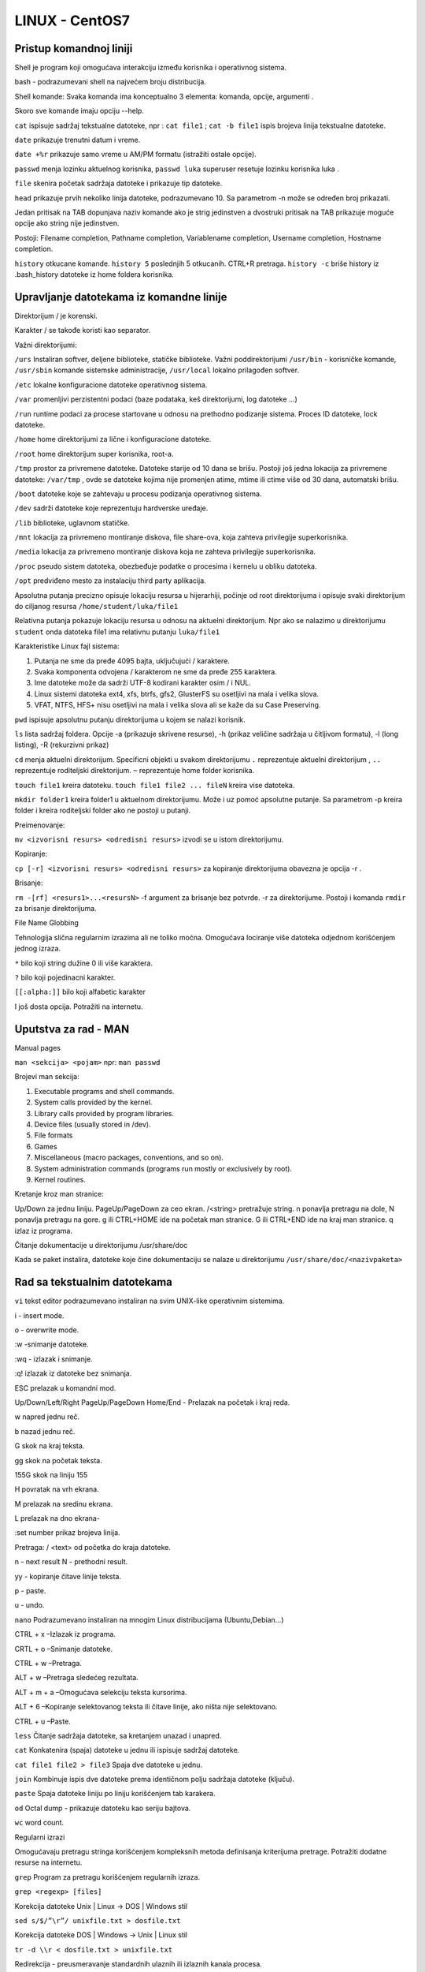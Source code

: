 LINUX - CentOS7
===============

Pristup komandnoj liniji
------------------------

Shell je program koji omogućava interakciju između korisnika i operativnog sistema.

bash - podrazumevani shell na najvećem broju distribucija.

Shell komande: Svaka komanda ima konceptualno 3 elementa: komanda, opcije, argumenti .

Skoro sve komande imaju opciju --help.

``cat`` ispisuje sadržaj tekstualne datoteke, npr : ``cat file1`` ; ``cat -b file1`` ispis brojeva linija tekstualne datoteke.

``date`` prikazuje trenutni datum i vreme.

``date +%r`` prikazuje samo vreme u AM/PM formatu (istražiti ostale opcije).

``passwd`` menja lozinku aktuelnog korisnika, ``passwd luka`` superuser resetuje lozinku korisnika luka .

``file`` skenira početak sadržaja datoteke i prikazuje tip datoteke.

``head`` prikazuje prvih nekoliko linija datoteke, podrazumevano 10. Sa parametrom -n može se određen broj prikazati.

Jedan pritisak na TAB dopunjava naziv komande ako je strig jedinstven a dvostruki pritisak na TAB prikazuje moguće opcije ako string nije jedinstven.

Postoji:
Filename completion,
Pathname completion,
Variablename completion,
Username completion,
Hostname completion.

``history`` otkucane komande. ``history 5`` poslednjih 5 otkucanih. CTRL+R pretraga. ``history -c`` briše history iz .bash_history datoteke iz home foldera korisnika.


Upravljanje datotekama iz komandne linije
-----------------------------------------

Direktorijum / je korenski.

Karakter / se takođe koristi kao separator.

Važni direktorijumi:

``/urs`` Instaliran softver, deljene biblioteke, statičke biblioteke. Važni poddirektorijumi ``/usr/bin`` - korisničke komande, ``/usr/sbin`` komande sistemske administracije, ``/usr/local`` lokalno prilagođen softver.

``/etc`` lokalne konfiguracione datoteke operativnog sistema.

``/var`` promenljivi perzistentni podaci (baze podataka, keš direktorijumi, log datoteke ...)

``/run`` runtime podaci za procese startovane u odnosu na prethodno podizanje sistema. Proces ID datoteke, lock datoteke.

``/home`` home direktorijumi za lične i konfiguracione datoteke.

``/root`` home direktorijum super korisnika, root-a.

``/tmp`` prostor za privremene datoteke. Datoteke starije od 10 dana se brišu. Postoji još jedna lokacija za privremene datoteke: ``/var/tmp`` , ovde se datoteke kojima nije promenjen atime, mtime ili ctime više od 30 dana, automatski brišu.

``/boot`` datoteke koje se zahtevaju u procesu podizanja operativnog sistema.

``/dev`` sadrži datoteke koje reprezentuju hardverske uređaje.

``/lib`` biblioteke, uglavnom statičke.

``/mnt`` lokacija za  privremeno montiranje diskova, file share-ova, koja zahteva privilegije superkorisnika.

``/media`` lokacija za privremeno montiranje diskova koja ne zahteva privilegije superkorisnika.

``/proc`` pseudo sistem datoteka, obezbeđuje podatke o procesima i kernelu u obliku datoteka.

``/opt`` predviđeno mesto za instalaciju third party aplikacija.


Apsolutna putanja precizno opisuje lokaciju resursa u hijerarhiji, počinje od root direktorijuma i opisuje svaki direktorijum do ciljanog resursa ``/home/student/luka/file1``

Relativna putanja pokazuje lokaciju resursa u odnosu na aktuelni direktorijum. Npr ako se nalazimo u direktorijumu ``student`` onda datoteka file1 ima relativnu putanju ``luka/file1``


Karakteristike Linux fajl sistema:

1. Putanja ne sme da pređe 4095 bajta, uključujući / karaktere.

2. Svaka komponenta odvojena / karakterom ne sme da pređe 255 karaktera.

3. Ime datoteke može da sadrži  UTF-8  kodirani karakter osim / i NUL.

4. Linux sistemi datoteka ext4, xfs, btrfs, gfs2, GlusterFS su osetljivi na mala i velika slova.

5. VFAT, NTFS, HFS+ nisu osetljivi na mala i velika slova ali se kaže da su Case Preserving.


``pwd`` ispisuje apsolutnu putanju direktorijuma u kojem se nalazi korisnik.

``ls`` lista sadržaj foldera. Opcije -a (prikazuje skrivene resurse), -h (prikaz veličine sadržaja u čitljivom formatu), -l (long listing), -R (rekurzivni prikaz)

``cd`` menja aktuelni direktorijum. Specificni objekti u svakom direktorijumu ``.`` reprezentuje aktuelni direktorijum , ``..`` reprezentuje roditeljski direktorijum. ``~`` reprezentuje home folder korisnika.

``touch file1`` kreira datoteku. ``touch file1 file2 ... fileN`` kreira vise datoteka.

``mkdir folder1`` kreira folder1 u aktuelnom direktorijumu. Može i uz pomoć apsolutne putanje. Sa parametrom -p kreira folder i kreira roditeljski folder ako ne postoji u putanji.

Preimenovanje:

``mv <izvorisni resurs> <odredisni resurs>`` izvodi se u istom direktorijumu.

Kopiranje:

``cp [-r] <izvorisni resurs> <odredisni resurs>`` za kopiranje direktorijuma obavezna je opcija -r .

Brisanje:

``rm -[rf] <resurs1>...<resursN>`` -f argument za brisanje bez potvrde. -r za direktorijume. Postoji i komanda ``rmdir`` za brisanje direktorijuma.

File Name Globbing

Tehnologija slična regularnim izrazima ali ne toliko moćna. Omogućava lociranje više datoteka odjednom korišćenjem jednog izraza.

``*`` bilo koji string dužine 0 ili više karaktera.

``?`` bilo koji pojedinacni karakter.

``[[:alpha:]]`` bilo koji alfabetic karakter

I još dosta opcija. Potražiti na internetu.

Uputstva za rad - MAN
---------------------

Manual pages

``man <sekcija> <pojam>`` npr: ``man passwd``

Brojevi man sekcija:

1. Executable programs and shell commands.
2. System calls provided by the kernel.
3. Library calls provided by program libraries.
4. Device files (usually stored in /dev).
5. File formats
6. Games
7. Miscellaneous (macro packages, conventions, and so on).
8. System administration commands (programs run mostly or exclusively by root).
9. Kernel routines.

Kretanje kroz man stranice:

Up/Down za jednu liniju. PageUp/PageDown za ceo ekran. /<string> pretražuje string. n ponavlja pretragu na dole, N ponavlja pretragu na gore.
g ili CTRL+HOME ide na početak man stranice. G ili CTRL+END ide na kraj man stranice.  q izlaz iz programa.

Čitanje dokumentacije u direktorijumu /usr/share/doc

Kada se paket instalira, datoteke koje čine dokumentaciju se nalaze u direktorijumu ``/usr/share/doc/<nazivpaketa>``


Rad sa tekstualnim datotekama
-----------------------------

``vi`` tekst editor podrazumevano instaliran na svim UNIX-like operativnim sistemima.

i - insert mode.

o - overwrite mode.

:w -snimanje datoteke.

:wq - izlazak i snimanje.

:q! izlazak iz datoteke bez snimanja.

ESC prelazak u komandni mod.

Up/Down/Left/Right PageUp/PageDown Home/End - Prelazak na početak i kraj reda.

w napred jednu reč.

b nazad jednu reč.

G skok na kraj teksta.

gg skok na početak teksta.

155G skok na liniju 155

H povratak na vrh ekrana.

M prelazak na sredinu ekrana.

L prelazak na dno ekrana-

:set number prikaz brojeva linija.

Pretraga: / <text> od početka do kraja datoteke.

n - next result
N - prethodni result.

yy - kopiranje čitave linije teksta.

p - paste.

u - undo.

``nano`` Podrazumevano instaliran na mnogim Linux distribucijama (Ubuntu,Debian...)

CTRL + x –Izlazak iz programa.

CRTL + o –Snimanje datoteke.

CTRL + w –Pretraga.

ALT + w –Pretraga sledećeg rezultata.

ALT + m + a –Omogućava selekciju teksta kursorima.

ALT + 6 –Kopiranje selektovanog teksta ili čitave linije, ako ništa nije selektovano.

CTRL + u –Paste.

``less`` Čitanje sadržaja datoteke, sa kretanjem unazad i unapred.

``cat`` Konkatenira (spaja) datoteke u jednu ili ispisuje sadržaj datoteke.

``cat file1 file2 > file3`` Spaja dve datoteke u jednu.

``join`` Kombinuje ispis dve datoteke prema identičnom polju sadržaja datoteke (ključu).

``paste`` Spaja datoteke liniju po liniju korišćenjem tab karakera.

``od`` Octal dump - prikazuje datoteku kao seriju bajtova.

``wc`` word count.

Regularni izrazi

Omogućavaju pretragu stringa korišćenjem kompleksnih metoda definisanja kriterijuma pretrage.
Potražiti dodatne resurse na internetu.

``grep`` Program za pretragu korišćenjem regularnih izraza.

``grep <regexp> [files]``

Korekcija datoteke Unix | Linux -> DOS | Windows stil

``sed s/$/”\r”/ unixfile.txt > dosfile.txt``

Korekcija datoteke  DOS | Windows  -> Unix | Linux stil

``tr -d \\r < dosfile.txt > unixfile.txt``

Redirekcija - preusmeravanje standardnih ulaznih ili izlaznih kanala procesa.

stdin - standard input
stdout - standard output
strderr - standard error

Primeri redirekcije:

``ls -la >spisak1.txt`` Preusmerava standardni izlaz u datoteku spisak1.txt

``ls -la >>spisak1.txt`` Dodaje standardni izlaz u datoteku spisak1.txt ; Ako datoteka ne postoji, biće kreirana;

Piping ulaza i izlaza

Piping je vezivanje izlaznog kanala procesa sa ulaznim kanalom drugog procesa. Praktično, rezultat rada jedne komande postaje ulazni argument druge komande.

``tee`` Omogućava istovremeni ispis rezultata komande na ekranu i preusmeravanje izlaza u datoteku. npr: ``ls -la /etc | tee /home/student/Desktop/etc.txt``


Upravljanje lokalnim korisničkim nalozima i grupama
---------------------------------------------------

Korisnički nalog
^^^^^^^^^^^^^^^^
Korisnički nalog reprezentuje korisnika na računarskom sistemu.
Implementira se kao objekat sa nekoliko značajnih atributa u datoteci /etc/passwd.
Da bi se prijavio na sistem, korisnik mora da zna atribute korisničko ime i lozinka.
Aktom prijavljivanja korisnika na sistem, vrši se njegova autentifikacija.
Kada korisnik pokrene proizvoljan program, proces programa radi u bezbednosnom kontekstu korisnika koji ga je pokrenuo.
Pristup programa na neku datoteku ili direktorijum kontroliše se pomoću ovlašćenja koja se dodeljuju korisničkim nalozima.
Prilikom pristupa nekog procesa na datoteku ili folder vrši se poređenje bezbednosnog konteksta programa i ovlašćenja dodeljenih resursu.

Komanda ``id`` omogućava pregled podataka o trenutno prijavljenom korisniku.

Komanda ``ls -l``, omogućava pregled informacija o dodeljenim ovlašćenjima i vlasništvu nad objektima.

Komanda ``ps -eF``, omogućava pregled liste aktivnih procesa i njihov bezbednosni identitet.

Format datoteke /etc/passwd

``root:x:0:0:root:/root:/bin/bash``

S leva na desno korisnički nalog ima 7 atributa (polja):
Korisničko ime,
Lozinka (Lozinka se danas nalazi u datoteci /etc/shadow.)
UID - User ID korisnika,
GID - Group ID primarne grupe korisnika,
GECOS polje - proizvoljan tekst, obično ime i prezime korisnika.
Putanja do Home direktorijuma korisnika.
Shell program korisnika.

Grupe
^^^^^

Korišćenje grupa, pojednostavljuje proces dodele ovlašćenja.
Implementira se kao objekat sa nekoliko značajnih atributa u datoteci /etc/group.
Svaki korisnik sigurno pripada tačno jednoj tzv. primarnoj grupi.
Primarnu grupu određuje identifikacioni broj GID - četvrto polje passwd datoteke.
Podrazumevani naziv primarne grupe korisnika je isti kao i njegovo korisničko ime.
Korisnik može biti član jedne ili više dodatnih grupa.

Format datoteka /etc/group

.. code-block:: bash

 root:x:0:
 mail:x:12:postfix


S leva na desno ima četiri atributa (polja):
Naziv grupe,
Lozinka grupe,
GID - Group ID,
Lista članova grupe.


root nalog
^^^^^^^^^^

Nalog koji ima pristup na sistem bez ograničenja, zove se root.
Grubo sličan nalogu Administrator u Windows-ima.
Nalog root ima sve moguće administrativne privilegije, ostali nalozi podrazumevano nemaju nikakve administrativne privilegije.
Iz bezbednosnih razloga ne preporučuje se direktno prijavljivanje na root nalog.
Umesto toga, korisnik koji obavlja administraciju, treba da se prijavljuje sa sopstvenim nalogom bez administrativnih privilegija.
Pomoću programa su ili sudo moguće je privremeno pribaviti neophodne administrativne privilegije.

``su`` – pokreće shell u kontekstu drugog korisnika. Bez argumenata pokreće shell kao root i traži lozinku za root. ``exit`` komadom se shell vraća natrag na prethodni identitet.

``sudo`` – pokreće komandu u kontekstu drugog korisnika.Ima konfiguracionu datoteku sudoers (/etc/sudoers) u kojoj se nalaze konfiguracioni podaci.

Upravljanje lokalnim korisničkim nalozima
^^^^^^^^^^^^^^^^^^^^^^^^^^^^^^^^^^^^^^^^^

``useradd`` Kreira korisnički nalog. Koristi razuman skup podrazumevanih vrednosti, ako se koristi bez opcija. Podrazumevano ne podešava lozinku. Korisnik ne može da se prijavi dok se lozinka ne podesi.


``usermod`` Modifikuje svojstva korisničkog naloga.

Opcije za ``usermod`` :

-c Podešava GECOS polje naloga.

-g Specificira GID.

-G Definiše listu dodatnih grupa kojima korisnik pripada.

-d Definiše novi Home direktorijum korisnika.

-m Prebacuje Home direktorij korisnika. Koristi se sa d opcijom.

-s Definiše alternativni login shell.

-L Zaključava lozinku.

-U Otključava lozinku.

Listanje grupa kojima pripada korisnik : ``groups`` , ``lid``


``userdel`` Briše korisnički nalog.

``userdel -r luka`` Briše nalog luka i njegov home folder /home/luka istovremeno.


Opsezi UID vrednosti:

UID 0 - root nalog.

UID 1-200 - sistemski naloz dodeljeni sistemskim procesima od strane REDHAT-a.

UID 201-999 - Sistemski nalozi koje koriste sistemski procesi koji nemaju vlasništvo nad datotekama. Koriste se za ograničavanje pristupa na resurse sistema datoteka.

UID 1000+ - regularni korisnici.


Upravljanje lokalnim grupama
^^^^^^^^^^^^^^^^^^^^^^^^^^^^

``groupadd`` kreira grupu.

``groupmod`` modifikuje postojeću grupu, npr: ``groupmod -n phpapp webapp`` - Menja ime grupe iz webapp u phpapp; ``groupmod -g 8700 ljudskiresursi`` - Menja GID grupe ljudskiresursi u 8700.

``groupdell`` briše grupu. userdel prema mom iskustvu briše i primarnu grupu korisnika ako je istoimena i ako nije nikada promenjena primarna grupa.


Upravljanje lozinkama
^^^^^^^^^^^^^^^^^^^^^

Smeštene u datoteku /etc/shadow u kriptovanom obliku. Hash funkcije i Salt se koriste za implementaciju kriptovanja lozinke.

Pogledajmo lozinku definisanu shadow datotekom:

$1$gCjLa2/Z$6Pu0EK0AzfCjxjv2hoLOB/

$1$, definiše verziju hash algoritma:
    1 - MD5, 2a - ExBlowfish, 2 - Blowfish, 5 - SHA256,  6 - SHA512.

$gCjLa2/Z$

    Salt, nastaje nasumično.

6Pu0EK0AzfCjxjv2hoLOB/

    Kriptovan hash kombinacije lozinka/salt.


Promena podrazumevanog hash algoritma se može izvršiti pomoću programa authconfig:

``authconfig --passalgo md5|sha256|sha512 --update``  Na CentOS7 podrazumevani Hash algoritam je SHA-512.


Format datoteke  /etc/shadow

Login Name.
Kriptovana lozinka.
Datum poslednje promene lozinke.
Minimalan životni vek lozinke (dana).
Maksimalan životni vek lozinke (dana).
Period upozorenja na vremensko isticanje lozinke (dana) u odnosu na maksimalan vek.
Broj dana neaktivnosti korisnika nakon isticanja lozinke posle kog dolazi do zaključavanja  lozinke.
Datum isteka naloga.
Polje rezervisano za buduće potrebe.

Podrazumevane vrednosti zastarevanja lozinke:

Definiše datoteka /etc/login.defs
Datoteku arhivirati pre promene sadržaja.
Podrazmevane vrednosti:
PASS_MAX_DAYS 		99999
PASS_MIN_DAYS		0
PASS_WARN_AGE		7

``chage`` change password age. Program omogućava podešavanje politike zastarevanja lozinke za neki nalog.

``chage -m <MIN_D> -M <MAX_D> -W <WARN_D> -I <INACTIVE D> -E <YYYY-MM-DD> <username>``

``chage -m 5 -M 45 -W 6 marko``

Minimalan vek lozinke je 5 dana.
Masimalan vek lozinke je 45 dana.
Period upozorenja na isticanje je 6 dana pre isteka lozinke.
Nalog na koji se politika odnosi je marko

``chage -E 20180705 luka``

Lozinka ističe 5. jula 2018.

Forsiranje promene lozinke nalogu kod narednog prijavljivanja:  ``chage -d 0 luka``

Zaključavanje/Otključavanje lozinke

Lozinka se može zaključati sa ``usermod -L <username>.``. Ovim se modifikuje polje lozinke.
!$1$gCjLa2/Z$6Pu0EK0AzfCjxjv2hoLOB/ −lozinka zaključana, primetiti ! ispred lozinke.
$1$gCjLa2/Z$6Pu0EK0AzfCjxjv2hoLOB/ −lozinka nije zaključana.

Međutim, ovo neće sprečiti korišćenje naloga u situacijama kada se ne koristi lozinka za prijavljivanje, npr. ssh PKI.
Da bi se nalog apsolutno onesposobio u svim situacijama, preporučuje se istovremeno zaključavanje lozinke i podešavanje vrednosti datuma isteka lozinke na 1.

``usermod -L -e 1 <username>.`` Ovim se datum isticanja naloga podešava na 01.01.1970.

Ponovno osposobljavanje naloga se može obaviti istovremenim otključavanjem lozinke odnosno uklanjanjem vremenskog isticanja lozinke:

``usermod -U -e -1 <username>``

Podešavanje podrazumevane konfiguracije lozinki

Datoteka /etc/security/pwquality.conf

Parametri:
difok =3 Where we say we need a minimum of 3 different characters in a new password when compared against the current password
minlen = 8 Where we require a password length of a minimum of 8 characters
ucredit = -1 Where we require a least 1 upper case letter
lcredit = -1 Where we require at least 1 lower case letter
dcredit = -1 Where we require at least 1 number
ocredit = -1 Where we require at least 1 non-alphanumeric character
minclass = 2 States that we need at least 2 classes or characters: )upper, lower, digit and other)
maxrepeat = 3 Where we reject passwords that have occurrences a 4 or more repeating identical characters
maxclassrepeat = 2 Where we reject passwords that have 3 or more consecutive characters of the same class


nologin shell
^^^^^^^^^^^^^

Ponekad je neophodno posedovati nalog koji ne zahteva interaktivni shell.
Primer, email autentifikacija i slično.
Uobičajeni postupak je da se korisniku podesi login shell na vrednost /sbin/nologin.
Kada korisnik pokuša da se prijavi, nologin shell zatvara vezu.

Primer podešavanja:

``usermod -s /sbin/nologin luka``


Upravljanje ovlašćenjima
------------------------


Ovlašćenja na nivou sistema datoteka
^^^^^^^^^^^^^^^^^^^^^^^^^^^^^^^^^^^^

Osnovni standard ovlašćenja, POSIX

+--------------------+-------------------------------------------+----------------------------------------------+
| Ovlašćenje         |  Efekat na datoteku                       | Efekat na direktorijum                       |
+--------------------+-------------------------------------------+----------------------------------------------+
| r - read           | Sadržaj datoteke je čitljiv               | Sadržaj direktorijuma može da se lista       |
+--------------------+-------------------------------------------+----------------------------------------------+
| w - write          | Sadržaj datoteke se može modifikovati     | Datoteke se mogu kreirati ili brisati        |
+--------------------+-------------------------------------------+----------------------------------------------+
| x - execute        | Datoteka sa može pokrenuti ako je izvršna | Preduslov za prelazak u direktorijm          |
+----------------------------------------------------------------+----------------------------------------------+

Preciznije:

- Ako korisnik ima samo exec ovlašćenje nad direktorijumom, ne može da vidi datoteke koje postoje u direktorijumu ali ako zna putanju do neke datoteke i ima read ovlašćenje za istu, može joj pristupiti.
- Ako korisnik ima samo read ovlašćenje nad direktorijumom, ne i read nad datotekama, može da vidi datoteke koje postoje u direktorijumu ali ne i druge atribute kao npr. Time Stamps.
- Datoteku može ukloniti korisnik koji ima write ovlašćenje nad direktorijumom u kome se datoteka nalazi. Ovo može biti problem.
- Ne postoji koncept nasleđivanja ovlašćenja.

Struktura ovlašćenja na nivou resursa

- Ovlašćenja za korisnički nalog vlasnika datoteke (Owner).
- Ovlašćenja za primarnu grupu vlasnika datoteke (Group owner). Ovo može da se promeni.
- Ovlašćenja za sve ostale korisnike (Others).
- Osnovno pravilo: Owner overrrides group, group overrides other.

Interpretacija komande ``ls -l`` :

.. code-block:: bash

 luka@luka-desktop:~$ ls -l
 total 68
 drwxrwxr-x 9 luka luka 4096 mar 28 11:16 Ansible
 drwxr-xr-x 3 luka luka 4096 apr 13 16:33 Desktop
 drwxrwxr-x 5 luka luka 4096 mar 20 12:32 DEVOPS
 drwxr-xr-x 2 luka luka 4096 mar  1 11:48 Documents
 drwxrwxr-x 8 luka luka 4096 mar  1 13:51 Dokumentacija
 drwxr-xr-x 2 luka luka 4096 mar  1 11:48 Downloads
 drwxrwxr-x 4 luka luka 4096 mar 21 16:27 ELKAnsible
 -rw-r--r-- 1 luka luka 8980 mar  1 11:36 examples.desktop
 drwxr-xr-x 2 luka luka 4096 mar  1 11:48 Music
 drwxr-xr-x 2 luka luka 4096 mar  1 11:48 Pictures
 drwxr-xr-x 2 luka luka 4096 mar  1 11:48 Public
 drwxrwxr-x 3 luka luka 4096 mar  1 13:11 PycharmProjects
 drwxr-xr-x 3 luka luka 4096 mar  1 13:09 snap
 drwxr-xr-x 2 luka luka 4096 mar  1 11:48 Templates
 drwxr-xr-x 2 luka luka 4096 mar  1 11:48 Videos
 luka@luka-desktop:~$

- Prva kolona: tip objekta i ovlašćenja

    Prvi karakter je tip objekta
    - file
    d – directory
    l – symbolic link
    p – named pipe
    s – socket
    b – block device
    c – character device
    Ostatak su ovlašćenja, npr.
    rw-r--r--.
- Druga kolona: Broj linkova,
- Treća kolona: Naziv vlasnika,
- Četvrta kolona: Grupa vlasnika,
- Peta kolona: Veličina,
- Šesta-osma kolona: datum i vreme poslednje modifikacije
- Deveta kolona: Naziv resursa

-Pogledajmo sledeći primer prve kolone listinga:

    -rwxrw-r--

Prvi karakter: Srednja crta na mestu prvog karaktera opisuje datoteku.

Serija rwx (-rwxrw-r--): Odnosi se na korisnički nalog vlasnika datoteke. Vlasnik ima read, write i execute.

Naredna serija rw- (-rwxrw-r--): Odnosi se na primarnu grupu vlasnika datoteke, ili na neku drugu grupu. Grupa ima read i write. Nema execute.

Poslednja serija r-- : Odnosi se na sve ostale korisnike. Imaju read ovlašćenje. Nemaju write niti execute.


Specijalna ovlašćenja
^^^^^^^^^^^^^^^^^^^^^

+---------------+-------------------------------+-------------------------+-------------------------------+
|Specijalni bit |Efekat nad datotekom           | Efekat nad folderom     | Identifikacija ls -l          |
+---------------+-------------------------------+-------------------------+-------------------------------+
|Set User ID -  |Izvršna datoteka se pokreće u  |Nema efekat              |Na mestu execute ovlašćenja za |
|SUID           |kontekstu vlasnika a ne u      |                         |vlasnika, vidi se  ili S. Ako  |
|               |kontekstu korisnika koji je    |                         |postoji exec, onda je s. Ako   |
|               |pokreće. Namenjeno serverskim  |                         |exec na postoji onda je S.     |
|               |i sistemskim aplikacijama.     |                         |                               |
+---------------+-------------------------------+-------------------------+-------------------------------+
|Set Group ID   |Izvršna datoteka se pokreće u  |Nove datoteke u folderu  |Na mestu execute ovlašćenja za |
|bit - SGID     |kontekstu primarne grupe       |imaju istu grupu         |grupu vlasnika, vidi se s ili  |
|               |vlasnika a ne u kontekstu      |vlasnika kao             |S. Ako postoji exec, onda je s |
|               |primarne grupe korisnika koji  |roditeljski folder.      |a ako ne postoji onda je S     |
|               |je pokreće.                    |                         |                               |
+---------------+-------------------------------+-------------------------+-------------------------------+
|Sticky bit     | Nema efekat                   |Datoteke u folderu mogu  |Na mestu execute ovlašćenja za |
|               |                               |biti obrisane samo od    |ostale, vidi se t ili T. Ako   |
|               |                               |strane vlasnika datoteke |postoji exec onda je t. Ako ne |
|               |                               |,vlasnika foldera ili    |postoji exec onda je T.        |
|               |                               |root naloga.             |                               |
+---------------+-------------------------------+-------------------------+-------------------------------+

Nekoliko primera identifikacije specijalnih ovlašćenja:

- rwsr--r--
    Vlasnik ima rwx, SUID je podešen, grupa ima r, ostali imaju r.

- rwSr--r--
    Vlasnik ima rw, SUID je podešen, grupa ima r, ostali imaju r.

- rwxrws---
    Vlasnik ima r, w, x, grupa ima r, w, x, podešen je SGID, ostali nemaju ovlašćenja.

- rw-rw-r-t
    Vlasnik ima r, w, grupa ima r, w, ostali imaju r, x, podešen je Sticky Bit.

Upravljanje ovlašćenjima iz komandne linije
^^^^^^^^^^^^^^^^^^^^^^^^^^^^^^^^^^^^^^^^^^^

Numerički metod promene ovlašćenja

+-------------------------+-----------------------+----------------------------+
| Korisnik                | Grupa                 | Ostali                     |
+-------------------------+-----------------------+----------------------------+
| 4 - r ; 2- w ; 1 - x    | 4 - r ; 2- w ; 1 - x  | 4 - r ; 2- w ; 1 - x       |
+-------------------------+-----------------------+----------------------------+

Ovlašćenja se modifikuju pomoću programa ``chmod``.

Sintaksa:  ``chmod <korisnik><grupa><ostali> <datoteka>``

Primer : ``chmod 740 file1``

- korisnik: 4+2+1 = 7 (read+write+exec)
- grupa: 4+0+0 = 4 (read + 0 + 0)
- ostali: 0+0+0 = ništa

Numerički metod promene specijalnih ovlašćenja

+------------+----------+-----------+
|SUID        |SGID      |Sticky     |
+------------+----------+-----------+
|4           |2         |1          |
+------------+----------+-----------+
|s           |s         |T          |
+------------+----------+-----------+

Ovlašćenja se modifikuju pomoću programa ``chmod``.

Sintaksa:  ``chmod <specijalni bitovi><korisnik><grupa><ostali> <datoteka>``

Primer : ``chmod 7740 file3``

- Specijalni bitovi: 4+2+1 = 7 (SUID+SGID+Sticky)
- korisnik: 4+2+1 = 7 (read+write+exec)
- grupa: 4+0+0 = 4 (read + 0 + 0)
- ostali: 0+0+0 = ništa

Simbolički metod promene ovlašćenja

+----------------+----------+------------+------------+-----------+--------------------------------------+
|Skup ovlašćenja |Značenje  |Kod promene |Značenje    |Ovlašćenja |Značenje                              |
+----------------+----------+------------+------------+-----------+--------------------------------------+
|u               |Vlasnik   |``+``       |Dodavanje   |r          | Read                                 |
+----------------+----------+------------+------------+-----------+--------------------------------------+
|g               |Grupa     |``-``       |Uklanjanje  |w          | Write                                |
+----------------+----------+------------+------------+-----------+--------------------------------------+
|o               |Ostali    |``=``       |Jednakost   |x          | Execute                              |
+----------------+----------+------------+------------+-----------+--------------------------------------+
|a               |Svi       |            |            |s          | SUID ili SGID                        |
+----------------+----------+------------+------------+-----------+--------------------------------------+
|                |          |            |            |t          | Sticky                               |
+----------------+----------+------------+------------+-----------+--------------------------------------+
|                |          |            |            |u          |Postojeća ovlašćenja vlasnika         |
+----------------+----------+------------+------------+-----------+--------------------------------------+
|                |          |            |            |g          |Postojeća ovlašćnja grupe             |
+----------------+----------+------------+------------+-----------+--------------------------------------+
|                |          |            |            |o          |Postojeća ovlašćenja za ostale        |
+----------------+----------+------------+------------+-----------+--------------------------------------+
|                |          |            |            |X          | Kod rekurzivne primene, ovlašćenje   |
|                |          |            |            |           | exec se odnosi samo na direktorijume.|
+----------------+----------+------------+------------+-----------+--------------------------------------+


Primer (rwxr-----) :

- Numerički: ``chmod 740 file1``

- Simbolički: ``chmod u=rwx,g=r,o= file1``

Dodavanje execute ovlašćenja za vlasnika:

``chmod u+x file1``

Ako u se u izlazu komande ls -l na mestu execute ovlascenja nalazi:

S - ovlašćenje exec nedostaje a SUID ili SGID su podeseni

s - ovlašćenje exec je konfigurisano a SUID ili SGID su podeseni

T - ovlascenje exec nedostaje a Sticky bit je podesen

t - ovlascenje exec je konfigurisano a Sticky bit je podesen


Promena vlasništva nad datotekom
^^^^^^^^^^^^^^^^^^^^^^^^^^^^^^^^

- Podrazumevani vlasnik je onaj ko kreira datoteku.
- Podrazumevana grupa vlasnika je primarna grupa korisnika.
- Promena vlasnika datoteke:
    ``chown petar file1``
- Promena grupe vlasnika:
    ``chown :finansije file2``
- Rekurzivna promena vlasništva:
    ``chown -R petar folder1``
- Istovremena promena vlasnika i grupe vlasnika:
    ``chown petar:finansije file3``
- Samo root ima pravo promene naloga vlasnika.
- Grupu vlasnika može promeniti root ili nalog vlasnik.
- Root može dodeliti vlasništvo bilo kome.
- Ostali korisnici mogu dodeliti vlasništvo samo grupama kojima pripadaju.

.. note:: Ako kroz vi editor pokusamo da modifikujemo datoteku nad kojom nemamo write ovlascenje, vi ce ponuditi korisniku da obriše postojeću datoteku i da na njeno mesto kreira drugu novog imena (:wq!). Ovo je moguće ako korisnik koji snima datoteku ima write za folder u kome se datoteka nalazi.


Upravljanje podrazumevanim ovlašćenjima
^^^^^^^^^^^^^^^^^^^^^^^^^^^^^^^^^^^^^^^

- Podrazumevana ovlašćenja za datoteke konfigurišu procesi koji kreiraju datoteke.
        Na primer, tekst editori kreiraju datoteke tako da se mogu čitati i pisati (read, write) ali ne tako da se mogu pokretati, nedostaje execute ovlašćenje.
- Podrazumevana ovlašćenja koja se ne smeju podesiti iz shell procesa, mogu se konfigurisati ``umask`` komandom.
- Komanda ``umask`` bez argumenata pokazuje aktuelnu konfiguraciju.
- Vrednost je oktalna bitmaska.

Primer: 0002

-Prvi broj reprezentuje specijalna ovlašćenja,

-Drugi broj ovlašćenja za vlasnika,

-Treći broj ovlašćenja za grupu,

-Četvrti broj ovlašćenja za ostale korisnike.


Modifikovanje umask-e, numerički

``umask 0<vlasnik><grupa><ostali>``

Numeričke vrednosti maske i njeno značenje su dati u tableli:

+-----+--------------------------------------------------------------+
|0    | Može se podesiti bilo koje ovlašćenje.                       |
+-----+--------------------------------------------------------------+
|1    | Execute ovlašćenje se ne sme podesiti.                       |
+-----+--------------------------------------------------------------+
|2    | Write ovlašćenje se ne sme podesiti.                         |
+-----+--------------------------------------------------------------+
|3    | Write i Execute ovlašćenja se ne smeju podesiti              |
+-----+--------------------------------------------------------------+
|4    | Read ovlašćenje se ne sme podesiti.                          |
+-----+--------------------------------------------------------------+
|5    | Read i Execute ovlašćenja s ne smeju podesiti.               |
+-----+--------------------------------------------------------------+
|6    | Read i Write se ovlašćenja se ne smeju podesiti.             |
+-----+--------------------------------------------------------------+
|7    |Nijedno ovlašćenje se ne sme podesiti.                        |
+-----+--------------------------------------------------------------+

Primer: ``umask 0027``

-Sva specijalna ovlašćenja se mogu podesiti.

-Vlasniku se mogu dodeliti sva ovlašćenja.

-Grupi se ne može dodeliti Write.

-Ostalima se ne mogu dodeljivati ovlašćenja.

Rezime podrazumevanih ovlašćenja

-Ovlašćenja za foldere definiše podrazumevana umask vrednost.

    -Provera: ``umask``

    -0002 za korisnike sa user ID-jem > 199, za neprivilegovane korisnike

    -0022 za korisnike sa user ID-jem <=199, za privilegovane korisnike uključujući root nalog

-Ovlašćenja za datoteke određuju procesi koji ih kreiraju.

-Nema načina da se odvoje podrazumevane vrednosti za različite tipove objekata.


Konfiguracione datoteke koje definišu podrazumevane vrednosti

-Za bash shell na nivou sistema:

    ``/etc/profile``

    ``/etc/bashrc``

-Za bash shell korisnika:

    ``~/.bash_profile``

    ``~/bashrc``

-Konfiguracija bash shell-a korisnika je efektivna na posmatranog korisnika


Napredno upravljanje ovlašćenjima
---------------------------------

POSIX liste za kontrolu pristupa (Access Control List)
^^^^^^^^^^^^^^^^^^^^^^^^^^^^^^^^^^^^^^^^^^^^^^^^^^^^^^

Koncept liste za kontrolu pristupa

- Standardna Linux ovlašćenja nisu dovoljna za opis željenih prava pristupa u svim situacijama.
- Dodatna ovlašćenja se mogu podesiti korišćenjem liste za kontrolu pristupa (Access Control List - ACL).
- Ovlašćenja se mogu dodeljivati korisnicima i grupama prema nazivu ili prema atributima UID i GID, respektivno.
- Mogu se dodeljivati ovlašćenja r, w, x.
- Vlasnik resursa može dodeljivati ovlašćenja.
- Nove datoteke i poddirektorijumi mogu automatski nasleđivati podrazumevana ovlašćenja ako su podešena.

Veza sa montiranjem sistema datoteka

- Da bi liste za kontrolu pristupa mogle da se koriste, sistem datoteka mora bit montiran sa opcijom za podršku korišćenju listi za kontrolu pristupa.
- XFS sistem datoteka ima podrazumevanu podršku.
- Ext4 sistem datoteka na RHEL-u 7 koristi opciju acl, podrazumevano.
- Ext4 sistem datoteka na starijim verzijama  RHEL-a, može zahtevati eksplicitno korišćenje opcije acl prilikom montiranja sistema datoteka.

Pregled i interpretacija ovlašćenja

Primetimo sledeći rezultat komande ``ls -l``:

.. code-block:: bash

 -rwxrw----+  1  mmarko mmarko  138  Mar  19  23:56 file1.txt

Primetimo karakter + na kraju stringa koji pokazuje standardna ovlašćenja nad datotekom.

Prisustvo karaktera + indicira da postoji lista za kontrolu pristupa za ovu datoteku.

Pomoću komande getfacl moguće je saznati sva ovlašćenja za datoteku:

``getfacl file1.txt``

Pogledajmo rezultat komande:

.. code-block:: bash

 luka@luka-desktop:~/DEVOPS/bootcamp$ getfacl Makefile
 # file: Makefile
 # owner: luka
 # group: luka
 user::rw-
 group::rw-
 other::r--

 luka@luka-desktop:~/DEVOPS/bootcamp$

Vlasnik je korisnik lalas.

Vlasnik grupa je lalas.

Vlasnik ima ovlašćenje rw.

Korisnik mmarko ima ovlašćenje r.

Vlasnik grupa ima ovlašćenje rw.

Grupa marketing ima ovlašćenje rx.

Maska je rwx.

Ostali imaju ovlašćenje r.

Maska
^^^^^

- Maska ograničava efektivno ovlašćenje vlasnik grupe kao i korisnika i grupa kojima su ovlašćenja eksplicitno konfigurisana.
- Maska ne uvodi ograničenja za vlasnika datoteke niti za ostale korisnike.
- Izračunava se automatski kod svake promene ovlašćenja.
- Može biti nasleđena od podrazumevane maske naddirektorijuma.
- Može se manuelno podesiti ``setfacl`` komandom


Algoritam provere prava pristupa

1. Ako User ID procesa odgovara vlasniku datoteke, onda su efektivna ovlašćenja dodeljena vlasniku.
2. Ako User ID procesa odgovara nekom korisniku kome su eksplicitno dodeljena ovlašćenja za datoteku, onda su efektivna ovlašćenja dodeljena tom korisniku.
3. Ako jedan od Group ID-jeva procesa odgovara vlasnik grupi datoteke, a vlasnik grupa ima tražena ovlašćenja, onda su efektivna ovlašćenja dodeljena vlasnik grupi.
4. Ako jedan od Group ID-jeva procesa odgovara nekoj grupi kojoj su eksplicitno dodeljena tražena ovlašćenja za datoteku, onda su efektivna ovlašćenja dodeljena toj grupi.
5. Ako jedan od Group ID-jeva procesa odgovara vlasnik grupi ili nekoj grupi kojoj su eksplicitno dodeljena ovlašćenja za datoteku, a pri tome ni vlasnik grupa niti bilo koja druga grupa kojoj su eksplicitno dodeljena ovlašćenja nema tražena ovlašćenja, onda je pristup zabranjen.
6. Ovlašćenja data ostalim korisnicima (other) određuju pravo pristupa.
7. Ako je rezultat prethodnog algoritma takav da pristup ima vlasnik ili ostali korisnici (others), pristup je dozvoljen.
8. Ako je rezultat prethodnog algoritma takav da pristup imaju korisnik kome su eksplicitno data ovlašćenja, vlasnik grupa ili grupa kojoj su eksplicitno data ovlašćenja, pri čemu istovremeno maska ima tražena ovlašćenja, pristup je dozvoljen.
9. U suprotnom, pristup je zabranjen.

Identitet korisnika se može saznati pomoću komande ``id``.

.. note:: Da bi algoritam ispravno funkcionisao za ovlašćenja dodeljena direktorijumima, potrebno je da svaka grupa ima execute ovlašćenje zbog listanja sadržaja.

Podrazumevana ovlašćenja i maska

- Podrazumevana ovlašćenja i maska se mogu konfigurisati na nivou direktorijuma.
- Omogućavaju definisanje inicijalnih ovlašćenja i maske za buduće datoteke i poddirektorijume.
- Mogu se podesiti za vlasnika, vlasnik grupu, proizvoljnog korisnika, proizvoljnu grupu i ostale korisnike.

Podešavanje ovlašćenja
^^^^^^^^^^^^^^^^^^^^^^

Primeri:

``setfacl -m u::rx file1.txt``   -  Konfiguriše rx ovlašćenje za vlasnika datoteke file1.txt.

``setfacl -m u:mmarko:r file1.txt``   -  Konfiguriše r ovlašćenje za korisnika mmarko nad datotekom file1.txt.

``setfacl -m g::rx file1.txt``    -   Konfiguriše rx ovlašćenje za vlasnik grupu datoteke file1.txt.

``setfacl -m g:marketing:r file1.txt``    -   Konfiguriše r ovlašćenje za grupu marketing nad datotekom file1.txt.

``setfacl -m o::- file1.txt``  - Blokira pristup ostalim korisnicima nad datotekom file1.txt.

Višestruke promene ovlašćenja:

``setfacl -m u::rwx,g:marketing:r,o::- file1.txt``   -  Podešava ovlašćenja za vlasnika, grupu marketing i ostale u jednoj liniji u comma-separated maniru.

Kopiranje ovlašćenja:

``getfacl file1.txt | setfacl --set-file=. file2.txt``   -  Kopira ovlašćenja datoteke file1.txt na datoteku file2.txt

Podešavanje maske:

``setfacl -m m::rw file1.txt``  -  Podešava masku na vrednost rw.

Rekurzivne promene nad folderima:

``setfacl -R -m u:ppetar:rwX .``  -  Podešava ovlašćenje rw korisniku ppetar nad svim podobjektima aktuelnog direktorijuma.

Brisanje iz ACL-a:

``setfacl -x u:ppetar,g:marketing .``


Promena podrazumevanih ovlašćenja

- Promena podrazumevanih ovlašćenja za korisnika.

    ``setfacl -m d:u:mmarko:rx .``  -  Konfiguriše podrazumevana ovlašćenja rx za korisnika mmarko nad aktuelnim direktorijumom.

- Promena podrazumevanih ovlašćenja za grupu.

    ``setfacl -m d:g:marketing:r .``  -  Konfiguriše podrazumevana ovlašćenja r za grupu marketing nad aktuelnim direktorijumom.


Kontrolisanje rada servisa i demona
-----------------------------------

init
^^^^

- Tradicionalno, na Unix operativnim sistemima init (initialization) je prvi proces koji se startuje u toku podizanja operativnog sistema.
- Kernel startuje init.
- Proces init radi dok se računar ne ugasi i postaje direktni ili indirektni predak svih drugih procesa.
- Postoje različite implementacije: System III, System V, Research Unix, BSD.
- Najveći broj Linux distribucija koristi implementaciju donekle kompatibilnu sa System V implementacijom tzv. sysvinit.
- Originalni sinhroni dizajn, sprečava sysvinit da elegantno upravlja zadacima karakterističnim za moderne računare:

    1. Dodavanje i uklanjanje USB uređaja,
    2. Skeniranje novih uređaja za skladištenje podataka, itd.


upstart
^^^^^^^

- Upstart je zamena za tradicionalni init demon, koja se oslanja na koncept upravljanja baziran na događajima.
- Praktično, upstart radi asinhrono.
- Ima odličnu kompatibilnost sa sysvinit demonom.
- Datira iz 2006. i do danas je usvojen na određenom broju distribucija.
- Upstart koriste:
    Ubuntu 6.10 i noviji.
    Fedora 9-14,
    RHEL6 i svi derivati koji odgovaraju ovoj verziji,
    openSUSE 11.3 Milestone 4 ali kao opcioni

systemd
^^^^^^^

- Takođe, zamena za sysvinit.
- Datira iz 2010. godine.
- Kontraverze u vezi napuštanja Unix filosofije (short, simple, clear, modular…)
- Kritike sličnosti sa Microsoft-ovim svchost-om.
- Linux distribucije adaptirane da koriste systemd, podrazumevano:
    Fedora 15, RHEL 7, CENTOS 7,
    Debian 8 (26.04.2015),
    SUSE Linux Enterprise server 12,
    Ubuntu v15.04,
    itd.
- Postaje defakto **Linux standard**.

Osnovi systemd-a

- Prvi proces koji startuje kernel je systemd, PID 1.
- Daljim podizanjem sistema upravlja systemd.
- Ovaj program obezbeđuje metode za aktivaciju sistemskih resursa, serverskih demona i drugih procesa, prilikom podizanja sistema ali i kasnije, u toku rada računara.
- Demoni su procesi koji čekaju ili rade u pozadini, obavljajući različite zadatke.
- Demoni se tipično startuju prilikom podizanja sistema a zaustavljaju prilikom gašenja računara ili na manuelnu intervenciju.
- Za slušanje mrežnih konekcija, demon koristi socket.
- Socket je primarni komunikacioni kanal sa lokalnim ili udaljenim klijentima.
- Socket može kreirati demon, međutim kreiranje socket-a može biti odvojeno od demona.
- Proces systemd, može kreirati socket.
- Socket se prosleđuje demonu kada se uspostavlja veza od strane klijenta.
- Izraz servis se koristi za pokazivanje na jedan ili više demona.

Prednosti systemd-a

- Paralelizacija aktivnosti koja dovodi do znatno kraćeg vremena neophodnog za podizanje operativnog sistema.
- Startovanje demona na zahtev, bez potrebe za posedovanjem dodatnog servisa.
- Automatsko upravljanje zavisnostima između servisa, koje sprečava duge tajmaut-e.
- Postojanje metode praćenja povezanih procesa korišćenjem Linux kontrolnih grupa.


systemctl i systemd jedinica

- Komanda ``systemctl`` se koristi za upravljanje različitim tipovima systemd objekata koje se nazivaju systemd jedinice (systemd units).
- Lista systemd jedinica se može prikazati komandom systemctl -t help.
- Neke od uobičajenih vrsta jedinica su:
    - Servisne jedinice, imaju ekstenziju .servis, koriste se za startovanje najčešće korišćenih demona.
    - Socket jedinice, imaju .socket ekstenziju, reprezentuju IPC. Kontrola nad Socket-om se prosleđuje demonu kada dođe do uspostavljanja veze sa klijentom.
    - Path jedinice, imaju .path ekstenziju, i koriste se za odlaganje aktivacije servisa dok ne dođe do specifične promene na sistemu datoteka. Uobičajeno ih koristi sistem za štampanje.

Praćenje stanja servisa pomoću komande systemctl

Sintaksa:

``systemctl status <name>.<type>``

Komanda systemctl status zamenjuje komandu:

 ``service <name> status``

Statusna stanja su data u tabeli:

+-----------------+----------------------------------------------------------------------------------------------------+
|loaded           | Završeno je procesiranje konfiguracione datoteke jedinice.                                         |
+-----------------+----------------------------------------------------------------------------------------------------+
|active (running) |Radi sa jednim ili više procesa.                                                                    |
+-----------------+----------------------------------------------------------------------------------------------------+
|active (exited)  |Uspešno završena jednokratna konfiguracija.                                                         |
+-----------------+----------------------------------------------------------------------------------------------------+
|active (waiting) | Radi, ali čeka na neki događaj.                                                                    |
+-----------------+----------------------------------------------------------------------------------------------------+
|inactive         | Ne radi.                                                                                           |
+-----------------+----------------------------------------------------------------------------------------------------+
|enabled          | Startovaće se u toku podizanja operativnog sistema.                                                |
+-----------------+----------------------------------------------------------------------------------------------------+
|disabled         | Neće se startovati u toku podizanja operativnog sistema.                                           |
+-----------------+----------------------------------------------------------------------------------------------------+
|static           | Ne može se promeniti u enabled. Mada, može biti startovan od strane drugog servisa koji je enabled.|
+-----------------+----------------------------------------------------------------------------------------------------+


Ostale komade u vezi sa praćenjem statusa servisa:

- Listanje svih servisnih jedinica:

``systemctl list-units --type=service``

``systemctl list-units --type=socket -all``

- Provera da li je servis enabled:

``systemctl is-enabled sshd``

- Provera da li je servis aktivan:

``systemctl is-active sshd``

- Listanje servisa koji se nisu podigli:

``systemctl --failed``

- Lista svih instaliranih servisnih jedinica:

``systemctl list-unit-files --type=service``


Kontrola sistemskih servisa
^^^^^^^^^^^^^^^^^^^^^^^^^^^

- Sintaksa za startovanje servisa:

``systemctl start <naziv servisa>.service``

- Primeri startovanja servisa:

``systemctl start firewalld.service``

``systemctl start httpd.service``

- Sintaksa za stopiranje servisa:

``systemctl stop <naziv servisa>.service``

- Primeri stopiranja servisa:

``systemctl start firewalld.service``

``systemctl start httpd.service``

- Primeri restartovanja servisa:

``systemctl restart firewalld.service``

``systemctl restart httpd.service``

**Reloading je proces ponovnog čitanja konfiguracione datoteke servisa. ID procesa se ne menja.**

- Primeri reloading-a servisa:

``systemctl reload firewalld.service``

``systemctl reload httpd.service``


Zavisnost između systemd jedinica

- Servisi mogu biti startovani kao posledica međusobne zavisnosti servisa.
- Takođe, postoji i međusobna zavisnost između različitih tipova servisnih jedinica.
- Ako se startuje Socket jedinica nekog imena, automatski se startuje servisna jedinica istog imena.
- Startovanje servisa može započeti jedinica tipa path kao rezultat događaja na sistemu datoteka.
- Na primer, kada nastane datoteka u print spool direktorijumu, startuje se cups print service.
- Stopiranje servisa neće nužno zaustaviti i sve druge vrste systemd jedinica koje ga mogu startovati.

``systemctl list-dependencies`` :

- Štampa stablo systemd jedinica od kojih zavisi servis.
    Sintaksa:

    ``systemctl list-dependencies <naziv jedinice>``

    Primer:

    ``systemctl list-dependencies cups.service``

- Opcija reverse pokazuje jedinice koje zavise od posmatrane jedinice.

    ``systemctl list-dependencies cups.service --reverse``

Maskiranje servisa

- Moguća je situacija u kojoj imamo više instaliranih, međusobno konfliktnih servisa.
- Na primer iptables i firewalld.
- Da bi se sprečilo da administrator slučajno startuje neželjeni servis, isti se može maskirati.
- Maskiran servis se nikako ne može startovati dok se ne demaskira.
- Maskiranje servisa

    ``systemctl mask iptables``

- Demaskiranje servisa:

    ``systemctl unmask iptables``

Promene statusa servisa disabled/enabled

- Sprečavanje servisa da se podiže automatski tokom podizanja operativnog sistema:

    ``systemctl disable sshd.service``

- Ovom akcijom se servis ne stopira trenutno.

- Konfigurisanje servisa da se podiže automatski tokom podizanja operativnog sistema:

    ``systemctl enable sshd.service``

- Ovom akcijom se servis ne startuje trenutno.


Konfiguracija servisa
^^^^^^^^^^^^^^^^^^^^^

- Konfiguracione datoteke systemd jedinica se nalaze na putanji /usr/lib/systemd/system.
- Posmatrajmo sadržaj datoteke chronyd.service koja reprezentuje konfiguraciju NTP klijent/server servisa:

.. code-block:: bash

 [Unit]
 Description=Network Time Service
 After=syslog.target ntpdate.service sntp.service

 [Service]
 Type=forking
 EnvironmentFile=-/etc/sysconfig/ntpd
 ExecStart=/usr/sbin/ntpd -u ntp:ntp $OPTIONS
 PrivateTmp=true

 [Install]
 WantedBy=multi-user.target

- Description: Opis servisa.
- After: Koje jedinice zavise od ove jedinice.
- Conflicts: lista konfliktnih jedinica. Startovanje jedne stopira drugu i obrnuto.
- ExecStart: Definiše putanju komande koja pokreće zajedno sa argumentom i opcijama.
- WantedBy: Koji servisi zavise od ovih servisa.

.. note:: Ove konfiguracione datoteke ne treba editovati.

.. note:: U slučaju potrebe za promenom konfiguracije servisa, servisna datoteka se kopira iz foldera /usr/lib/systemd/system u folder /etc/systemd/system i modifikuje. Na ovoj lokaciji imaju viši prioritet od datoteka u folderu /usr/lib/systemd/system/.


systemd targets

- Prethodne verzije RHEL koje su koristile Upstart ili SysV init, implementirale su predefinisani skup tzv. runlevel-a.
- Ovi runlevel-i, numerisani od 0-6, definišu selekciju sistemskih servisa koji se pokreću u slučaju odabira odgovarajućeg runlevel-a.
- Implementacija systemd-a zamenjuje koncept runlevel-a konceptom systemd target-a.
- Systemd target je reprezentovan jedinicom tipa target sa datotekama koje imaju ekstenziju .target.
- Smisao target-a je grupisanje drugih systemd jedinica u lanac zavisnosti.
- Na primer, target graphical.target koristi se za startovanje grafičke sesije.
- Ovaj target startuje skupinu sistemskih servisa kao što su GNOME Display Manager (gdm.service), Accounts Service (accounts-daemon.service) i mnoge druge.
- RHEL 7 se distribuira sa izvesnim brojem predefnisanih target-a sličnih skupu runlevel-a, prethodnih verzija operativnog sistema.


Tabele poređenja SysV runlevel-a i  systemd target-a

+---------+--------------------------------------+--------------------------------------------+
|RunLevel | Target Units                         | Description                                |
+---------+--------------------------------------+--------------------------------------------+
|0        | runlevel0.target, poweroff.target    | Shut down and power off the system         |
+---------+--------------------------------------+--------------------------------------------+
|1        |runlevel1.target, rescue.target       | Set up a rescue shell                      |
+---------+--------------------------------------+--------------------------------------------+
|2        |runlevel2.target, multi-user.target   | Set up a non-graphical multi-user system.  |
+---------+--------------------------------------+--------------------------------------------+
|3        |runlevel3.target, multi-user.target   | Set up a non-graphical multi-user system.  |
+---------+--------------------------------------+--------------------------------------------+
|4        |runlevel4.target, multi-user.target   | Set up a non-graphical multi-user system.  |
+---------+--------------------------------------+--------------------------------------------+
|5        |runlevel5.target, graphical.target    | Set up a graphical multi-user system.      |
+---------+--------------------------------------+--------------------------------------------+
|6        |runlevel6.target, reboot.target       | Shut down and reboot the system.           |
+---------+--------------------------------------+--------------------------------------------+


+--------------------+-----------------------------------+--------------------------------------+
|Old Command         | New Command                       | Description                          |
+--------------------+-----------------------------------+--------------------------------------+
|runlevel            |systemctl list-units --type target | List currently loaded target units   |
+--------------------+-----------------------------------+--------------------------------------+
|telinit runlevel    |systemctl isolate name.target      | Changes the current target           |
+--------------------+-----------------------------------+--------------------------------------+

Promena zaboravljene lozinke naloga root, na sistemu koji koristi systemd
^^^^^^^^^^^^^^^^^^^^^^^^^^^^^^^^^^^^^^^^^^^^^^^^^^^^^^^^^^^^^^^^^^^^^^^^^

1. Restartovati računar komandom ``shutdown -r now``
2. Pritiskom na taster ``e`` za željenu konfiguraciju ulazi se u prompt za editovanje konfiguracije
3. Ovde tražimo prvu liniju sa stringom **linux16** i u njoj tražimo uzastopne stringove **rhgb quiet** koje treba obrisati. Linija se možda ne vidi pa treba pritiskati DOWN taster dok se ne pojavi.
4. Na kraju reda napisati **init=/bin/sh**
5. Pritisnuti **CTRL+x**
6. Startuje se Bourne shell (sh shell)
7. Pokrenuti komandu ``mount`` Poslednja linija izlaza komande mount sadrži string type xfs (ro…) što znaci da je sistem datoteka - read only. To mora da se promeni.
8. ``mount -o remount,rw /``
9. Proveriti promenu komandom ``mount``
10. Komandom ``passwd`` promeniti lozinku. Zbog toga što je SELinux – Security Enhanced Linux je uključen, ima još koraka.
11. ``touch /.autorelabel``  kreira datoteku u root-u sistema datoteka koja SELinux-u naglašava da je došlo do promene,  inače sistem ne bi mogao da se startuje.
12. ``exec /sbin/init`` Ako je file system veliki akcija može da potraje.



Podešavanje mrežnih parametara
------------------------------


Nazivi mrežnih adaptera
^^^^^^^^^^^^^^^^^^^^^^^

- Tradicionalno: eth0, eth1…
- RHEL 7 imenovanje je drugačije.
- Naziv počinje sa dva karaktera:
    - Ethernet interfejs, en,
    - WLAN interfejs, wl,
    - WWAN interfejs, ww.
- Sledeći karakter reprezentuje tip adaptera:
    - Onboard, o,
    - Hotplug Slot, s,
    - PCO adapter, p.
- Broj koji reprezentuje indeks, id ili broj porta adaptera.
- Primeri: eno0, enp2s0

.. note:: Hyper-V virtuelne mašine pod CENTOS-om 7 koriste standardni sistem imenovanja adaptera eth0…


Pregled i validacija mrežne konfiguracije
^^^^^^^^^^^^^^^^^^^^^^^^^^^^^^^^^^^^^^^^^

Pregled IP adrese

Zastarele ali rade na svim Linux-ima:

``ifconfig``

``route``

ip

    ``ip a``, ``ip addr``, ``ip address``

        sinonimi

    ``ip a show eth0``

    ``ip route``

    ``ip -s link`` - statistika svih adaptera

``ping <opcije> <ip adresa ili internet ime>``

``traceroute <opcije> <ip adresa ili internet ime>``

``tracepath <opcije> <ip adresa ili internet ime>``

``ping6``

``traceroute6``

``tracepath6``

Pregled stanja mrežne komunikacije
^^^^^^^^^^^^^^^^^^^^^^^^^^^^^^^^^^

``netstat``

``ss``

``ss -ta`` - Prikazuje sve TCP socket-e.

``ss -ua`` - Prikazuje sve UDP socket-e.

``ss -p`` - Prikaz socket-a i naziva procesa koji ih  koriste.

``ss -l`` - Prikaz socket-a u stanju osluškivanja.


Definisanje mrežne konfiguracije
^^^^^^^^^^^^^^^^^^^^^^^^^^^^^^^^

Network manager

- Network Manager je demon koji prati i upravlja mrežnom konfiguracijom.
- Pojam device reprezentuje mrežni interfejs.
- Pojam connection reprezentuje jednu skupinu konfiguracionih svojstava mrežnog uređaja.
- Mogući su višestruki connection objekti za jedan mrežni uređaj ali samo jedan može biti aktivan u jednom trenutku.
- Na ovaj način je moguće imati više različitih mrežnih konfiguracija za jedan uređaj.
- Tekstualne komande i grafički  alati koji se koriste u kombinaciji sa Network Manager-om snimaju konfiguracione datoteke u direktorijum /etc/sysconfig/network-scripts.

Pregled mrežne konfiguracije pomoću programa nmcli

``nmcli con show`` - Lista sve mrežne konekcije.

``nmcli con show --active`` - Lista sve aktivne mrežne konekcije.

``nmcli con show „eth0“`` - Prikazuje sve detalje konekcije eth0.

``nmcli dev status`` - Prikazuje status svih uređaja.

Kreiranje i aktivacija mrežne konekcije pomoću nmcli

``nmcli con add con-name „default“ type ethernet ifname eth0`` - Kreira mrežnu konekciju pod imenom default za adapter eth0. Podrazumevana IP konfiguracija je dinamička.

``nmcli con add con-name „static“ type ethernet ifname eth0 autoconnect no ip4 172.25.8.10/24 gw4 172.25.8.1`` - Kreira mrežnu konekciju pod imenom static za adapter eth0 sa statičkom IPv4 konfiguracijom.

``nmcli con up static`` - startuje konekciju static

``nmcli con up eth0`` - startuje konekciju eth0

Modifikovanje mrežne konekcije pomoću nmcli

``nmcli con mod „static“ ipv4.dns 172.25.8.1`` - Promena adrese DNS servera.

``nmcli con mod „static“ +ipv4.dns 8.8.8.8`` - Dodavanje adrese DNS servera.

``nmcli con mod „static“ ipv4.addresses 172.25.8.11/24`` - Promena IP adrese.

``nmcli con mod „static“ ipv4.gateway 172.25.8.2`` - Promena adrese podrazumevanog rutera.

``nmcli con mod „static“ +ipv4.addresses 172.25.8.12/24`` - Dodavanje sekundarne IP adrese.

Ostale akcije sa nmcli

``nmcli dev status`` - Pregled statusa mrežnih uređaja.

``nmcli con reload`` - Učitava sve konfiguracione datoteke.

``nmcli con delete static`` - Briše konekciju static.

Druge metode promene IP konfiguracije
^^^^^^^^^^^^^^^^^^^^^^^^^^^^^^^^^^^^^

``nmtui``

Meni sistem.

Veoma ugodan za rad.


Promene mrežnih konfiguracionih datoteka
^^^^^^^^^^^^^^^^^^^^^^^^^^^^^^^^^^^^^^^^

Konfiguraciona datoteka mrežnog adaptera

- Direktorijum: **/etc/sysconfig/network-scripts**
- Datoteka: **ifcfg-<naziv mrežne konekcije>**, npr. **ifcfg-eth0**
- BOOTPROTO
    - none
    - bootp
    - dhcp
- IPADDR0 = prva IP adresa.
- IPADDR1= druga IP adresa.
- PREFIX = dužina subnet maske, npr. 24.
- GATEWAY0 = adresa rutera.
- DEFROUTE = yes
- DNS1 = prva IP adresa DNS servera.
- DEVICE = oznaka mrežnog adaptera.
- ETHTOOL_OPTS = ”autoneg off”
    - Ethernet opcije
- NM_CONTROLED = yes|no
- ONBOOT = yes|no
    - no ne podiže konekciju kod podizanja os-a.
    - ako se u toku instalacije osa zaboravi uključiti mrežni adapter, to ovde valja naknadno podesiti.
- PEERDNS = yes|no
    - Whether the /etc/resolv.conf file used for DNS resolution contains information obtained from the DHCP server.
- Ako se datoteka menja manuelno treba obaviti sledeće, da bi promena bila efektivna:

    ``nmcli con reload``

    ``nmcli con down <naziv adaptera>``

    ``nmcli con up <naziv adaptera>``

Konfigurisanje imena hosta i razrešavanja imena
^^^^^^^^^^^^^^^^^^^^^^^^^^^^^^^^^^^^^^^^^^^^^^^

Linux Hostname

- Tri imena:
    - STATIC,
        - Ekvivalentno hostname-u.
        - Podrazumevano ime je localhost.localdomain.
    - TRANSIENT
        - Kernel kopija STATIC name-a.
        - Prilikom inicijalizacije kernela, TRANSIENT ima istu vrednost kao STATIC.
        - Mrežni servisi kao što je DHCP, mogu dinamički promeniti TRANSIENT ime.
    - PRETTY
        - Opis računara, slobodna forma.
- Dobra praksa:
    - DNS FQDN i hostname treba da budu isti, npr. centos01.endava.rs.


Upravljanje imenima

- Podrazumevano sva tri oblika su ista.
- Pregled STATIC imena:

    ``hostname``

    Konfiguraciona datoteka /etc/hostname

    Prethodne verzije RHEL-a: /etc/sysconfig/network
- Pregled svih imena

    ``hostnamectl status``

- Podešavanje sva tri imena odjednom:

    ``hostnamectl set-hostname centos01.endava.rs``

- Podešavanje oblika imena posebno:

``hostnamectl set-hostname --static centos01.endava.rs``

``hostnamectl set-hostname --transient centos011.endava.rs``

``hostnamectl set-hostname --pretty mojracunar``

Statičko razrešavanje imena

- Editovanjem datoteke **/etc/hosts**

- Testiranje:
    ``getent hosts <ime>``

    ``ping <ime>``

- Podrazumevani redosled razrešavanja stub resolver-a (DNS klijent):

    1. hosts datoteka
    2. DNS Server

- Upravljanje radom stub resolver-a:
    - /etc/resolv.conf
    - resolv.conf(5)



Instalacija i ažuriranje softverskih paketa
-------------------------------------------

Instalacija rpm paketa
^^^^^^^^^^^^^^^^^^^^^^

- Softver se distribuira u formi instalacionih paketa
- Na Linux-ima uopšteno, dominiraju dve forme paketa: deb i rpm paketi.
- Karakteristike paketa:
    - Kolekcija datoteka koje se instaliraju na računar,
    - Često se distribuiraju kao tar arhive komprimovane pomoću gzip ili bzip2 programa,
    - Sadrže podatke kojima se koriste sistemi za upravljanje paketima tzv. metapodatke.
    - Sadrže skripte.

- Nakon što se operativni sistem instalira, dodatni softverski paketi se podrazumevano instaliraju korišćenjem mrežnih repozitorijuma paketa.
- Komanda ``rpm``, može da se koristi za instalaciju, može da detektuje zavisnost od drugih paketa ali ne vrši razrešavanje zavisnosti automatski.
- Softveri za upravljanje paketima (Package Manager-i) pojednostavljuju proces lociranja i instalacije paketa, uključujući automatsko razrešavanje zavisnosti.
    - Yellow Dog Updater, Modified – yum.
    - PackageKit.
- yum konfiguraciona datoteka: **/etc/yum.conf**

- ``yum help`` – prikazuje uputstvo za korišćenje.
- ``yum update`` – ažuriranje.
- ``yum update``, ažuriranje svih paketa bez potvrde upita.
- ``yum update -y``, ažuriranje svih paketa sa potvrdom upita.
- ``yum update parted``, ažurira i instalira isključivo paket parted.
    - Nema prepreke da se ažuriranje radi bilo kada.
    - Ispravke kernela će biti efektivne tek nakon restarta.
    - Logika testiranje je slična kao na Windows-u, u smislu testiranja. Realno, ispravka se ne sme instalirati bez prethodnog testiranja. Primeri problema sa ažuriranjem PHP-a, Apache-a itd.
- ``yum install <package>`` – instalira paket.
   - ``yum install gparted``, instalira gparted paket.
- ``yum remove <package>`` – deinstalira paket i sve zavisne pakete
   - ``yum remove gparted``, deinstalira gparted paket.

Lociranje paketa

- ``yum list`` - lista pakete
    - ``yum list``
    - ``yum list *lsb*`` , prikazuje samo pakete koji imaju reč lsb u nazivu.
    - ``yum list installed``, lista sve instalirane pakete.

- ``yum search <ključna reč>`` – lociranje paketa.
    - ``yum search lsb``, traži izraz lsb u poljima name i summary rpm paketa.
    - ``yum search all lsb``, traži izraz lsb u svim metapodacima rpm paketa
    - 32 bitne pakete prepoznajemo kao 686, 586…
    - 64 bitne pakete prepoznajemo kao x86_64.
    - Postoje paketi i za druge procesore.
- ``yum provides <feature>``
    - Omogućava traženje paketa koji obezbeđuje neko svojstvo ili datoteku.
    - ``yum provides lsb_release``, lociranje paketa koji sadrži program lsb_release.
    - ``yum provides sshd``, lociranje paketa koji sadrži Open SSH demon.
- ``yum info <paket>``  – prikazuje podatke o paketu.
    - ``yum info httpd``

Predefinisane grupe paketa

- ``yum group list``  – ispisuje listu dostupnih grupa paketa.
    - ``yum grouplist``
    - Grupe su podeljene na: environment groups i groups
- ``yum group info`` – detalji o dostupnim grupama.
    - ``yum group info „CIFS file server“``, nazivi sa razmacima moraju da se stave pod navodnike.
- ``yum group install`` – instalira grupu lociranu preko yum group list.
    - ``yum group install “File and Print Server”``
- Ponašanje komande yum u radu sa grupama paketa na verziji RHEL7 je nešto promenjeno u odnosu na prethodne verzije.
    - Kod ažuriranja grupe, pod pretpostavkom da je grupi u međuvremenu dodat novi obavezni ili podrazumevani paket, dodatni paket će takođe biti instaliran.

Prethodne operacije

- Sve yum operacije se snimaju u log datoteku **/var/log/yum.log**
    - ``cat /var/log/yum.log``
- Rezime svih operacija.
    - ``yum history``
- Opoziv operacije.
    ``yum history undo 6``

Repozitorijumi paketa

- Listanje svih dostupnih repozitorijuma.
    - ``yum repolist all``
- Listanje korišćenih repozitorijuma.
    - ``yum repolist``
- Osposobljavanje repozitorijuma za korišćenje:
    - ``yum-config-manager --enable C7.0.1406-extras``
- Onesposobljavanje repozitorijuma za korišćenje:
    - ``yum-config-manager --disable C7.0.1406-extras``

Ostali repozitorijumi (Third Party)
^^^^^^^^^^^^^^^^^^^^^^^^^^^^^^^^^^^

- Izvor repozitorijuma nije Red Hat korporacija.
- Dodatni repozitorijumi se definišu pomoću konfiguracionih datoteka smeštenih u **/etc/yum.repos.d**
- Datoteke imaju ekstenziju **.repo**.
- Mogu se manuelno kreirati.
- Takođe se mogu kreirati pomoću alata **yum-config-manager**.
    - ``yum-config-manager --add-repo= "http://dl .fedoraproject.org/pub/epel/beta/7/x86_64/“``
- Uklanjanje brisanjem repo datoteke.
- Postojeći korišćeni repozitorij može da sadrži rpm paket koji omogućava instalaciju repozitorijuma:
    - ``yum install epel-release`` (Extra Packages for Enterprise Linux )

repo datoteka

- Može da sadrži više alternativnih izvora iste kolekcije paketa, tzv. mirrorlist.
- Da bi se repozitorij pretraživao potrebna je linija:
    - **enabled=1**
- Ako su paketi repozitorijuma digitalno potpisani potrebno je prethodno instalirati RPM GPG ključ, koji takođe obezbeđuje repozitorij.
- Argument **--nogpgcheck alata yum**, omogućava ignorisanje nedostatka RPM GPG ključa.


Arhiviranje podataka
--------------------

tar
^^^

- Program tar, omogućava arhiviranje i kompresiju datoteka.
- Istorijski gledano, datoteke bi bile smeštane u jednu datoteku koja je posle snimana na traku, otuda naziv Tape Archiver - tar.
- Koristi se za potrebe kreiranja rezervne kopije podataka kao i za potrebe transfera datoteka preko mreže.
- Arhiva može biti komprimovana korišćenjem gzip , bzip2 ili xz kompresionog algoritma.
- Program je takođe sposoban da lista sadržaj arhive kao i da vrši ekstrakciju datoteke.
- Podrazumevano‚ tar arhivira podatke o vlasništvu i osnovnim ovlašćenjima.
- Podrazumevano, tar ne arhivira SELinux kontekst i ACL-ove.

Opcije tar programa

- **c**
    - Kreira arhivu.
- **t**
    - Lista sadržaj arhive.
- **x**
    - Obavlja ekstrakciju arhive.
- **f <ime datoteke>**
    - Datoteka nad kojom se operacija izvodi.
- **v**
    - Nivo detaljnost ispisa.
- **--acl**
    - Zadržava dodatne ACL-ove kod kreiranja arhive i nakon ekstrakcije. Za osnovni skup ovlašćenja (vlasnik, vlasnik grupa, ostali) nije potrebno koristiti ovu opciju.

Upravljanje arhivama

- Primeri arhivacije:
    - ``tar cf archive.tar file1 file2 file3``
- Arhivira datoteke file1, file2, file3
    - ``tar cf /root/etc.tar /etc``
    - Arhivira folder /etc
- Primer listanja sadržaja arhive:
    - ``tar tf /root/etc.rar``
- Primeri ekstrakcije arhive:
    - ``tar xf /root/etc.tar``
- Preporučuje se ekstrakcija u prazan direktorij da bi se izbegli problemi sa postojećim datotekama.
- Ako datoteke ekstraktuje root nalog, zadržava se originalno vlasništvo nad datotekama.
- Ako regularan korisnik vrši ekstrakciju, on je vlasnik ekstraktovanih datoteka.

Kreiranje tar arhive

- Karakteristike algoritama kompresije.
    - **gzip** −najbrži i najstariji.
    - **bzip2** −bolji nivo kompresije ali znatno sporiji.
    - **xz** −najbolji nivo kompresije.
- Opcije:
    - **z** −gzip algoritam.
    - **j** −bzip2 algoritam.
    - **J** −xz algoritam.
- Primeri:
    - ``tar czf /root/etcbackup.tar.gz /etc`` −Arhivacija korišćenjem gzip algoritma
    - ``tar cjf /root/etcbackup.tar.bz2 /etc`` −Arhivacija korišćenjem bzip2 algoritma
    - ``tar cJf /root/etcbackup.tar.xz /etc`` −Arhivacija korišćenjem xz algoritma

Ekstrakcija arhive

- Primeri:
    - ``tar xzf /root/etcbackup.tar.gz`` −Ekstrakcija arhive komprimovane gzip algoritmom
    - ``tar xjf /root/etcbackup.tar.bz2`` −Ekstrakcija arhive komprimovane bzip2 algoritmom
    - ``tar xJf /root/etcbackup.tar.xz`` −Ekstrakcija arhive komprimovane xz algoritmom

Dodatni primeri:

- Kreiranje arhive koja zadržava i dodatne ACL-ove, korišćenjem gzip algoritma:
    - ``tar --acl -czf /root/etcbackup.tar.gz /etc``
- Ekstrakcija arhive sa zadržavanjem dodatnih ACL-ova, korišćenjem gzip algoritma u lokalni folder:
    - ``tar --acl -xzf /root/etcbackup.tar.gz``










